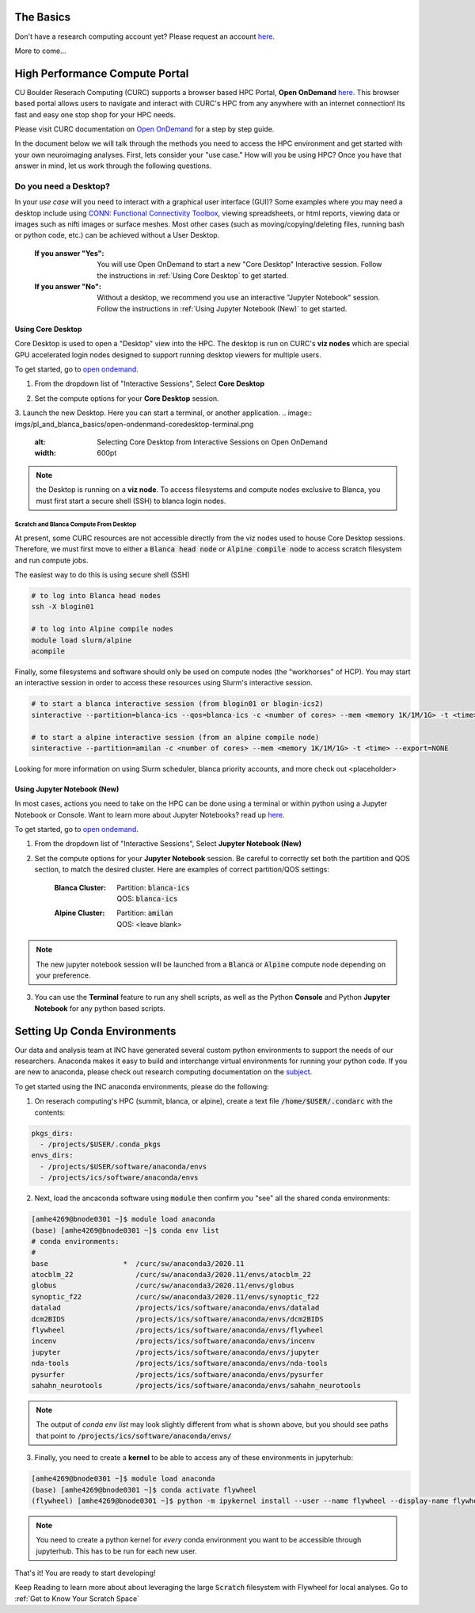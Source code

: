 .. _petalibrary_and_blanca:

The Basics
===============

Don't have a research computing account yet? Please request an account `here <https://www.colorado.edu/rc/>`_.

More to come...



High Performance Compute Portal
================================

CU Boulder Reserach Computing (CURC) supports a browser based HPC Portal, **Open OnDemand** `here <https://curc.readthedocs.io/en/latest/gateways/OnDemand.html>`_. This browser based portal allows users to navigate and interact with CURC's HPC from any anywhere with an internet connection! Its fast and easy one stop shop for your HPC needs.

Please visit CURC documentation on `Open OnDemand <https://curc.readthedocs.io/en/latest/gateways/OnDemand.html>`_ for a step by step guide.

In the document below we will talk through the methods you need to access the HPC environment and get started with your own neuroimaging analyses. First, lets consider your "use case." How will you be using HPC? Once you have that answer in mind, let us work through the following questions.

Do you need a Desktop?
-----------------------
In your *use case* will you need to interact with a graphical user interface (GUI)? Some examples where you may need a desktop include using `CONN: Functional Connectivity Toolbox <https://web.conn-toolbox.org/>`_, viewing spreadsheets, or html reports, viewing data or images such as nifti images or surface meshes. Most other cases (such as moving/copying/deleting files, running bash or python code, etc.) can be achieved without a User Desktop.

  :If you answer "Yes":
    You will use Open OnDemand to start a new "Core Desktop" Interactive session. Follow the instructions in :ref:`Using Core Desktop` to get started.


  :If you answer "No":
    Without a desktop, we recommend you use an interactive "Jupyter Notebook" session. Follow the instructions in :ref:`Using Jupyter Notebook (New)` to get started.


Using Core Desktop
+++++++++++++++++++++
Core Desktop is used to open a "Desktop" view into the HPC. The desktop is run on CURC's **viz nodes** which are special GPU accelerated login nodes designed to support running desktop viewers for multiple users.

To get started, go to `open ondemand <https://ondemand.rc.colorado.edu>`_.

1. From the dropdown list of "Interactive Sessions", Select **Core Desktop**

.. image:: imgs/pl_and_blanca_basics/open-ondemand-coredesktop.png
   :alt: Selecting Core Desktop from Interactive Sessions on Open OnDemand
   :width: 600pt

2. Set the compute options for your **Core Desktop** session.

.. image:: imgs/pl_and_blanca_basics/open-ondemand-coredesktop-options.png
   :alt: Selecting Core Desktop from Interactive Sessions on Open OnDemand
   :width: 600pt

3. Launch the new Desktop. Here you can start a terminal, or another application.
.. image:: imgs/pl_and_blanca_basics/open-ondenmand-coredesktop-terminal.png
   :alt: Selecting Core Desktop from Interactive Sessions on Open OnDemand
   :width: 600pt

.. note::
    the Desktop is running on a **viz node**. To access filesystems and compute nodes exclusive to Blanca, you must first start a secure shell (SSH) to blanca login nodes.

Scratch and Blanca Compute From Desktop
********************************************
At present, some CURC resources are not accessible directly from the viz nodes used to house Core Desktop sessions. Therefore, we must first move to either a :code:`Blanca head node` or :code:`Alpine compile node` to access scratch filesystem and run compute jobs.

The easiest way to do this is using secure shell (SSH)

.. code-block::

    # to log into Blanca head nodes
    ssh -X blogin01

    # to log into Alpine compile nodes
    module load slurm/alpine
    acompile

Finally, some filesystems and software should only be used on compute nodes (the "workhorses" of HCP). You may start an interactive session in order to access these resources using Slurm's interactive session.

.. code-block::

    # to start a blanca interactive session (from blogin01 or blogin-ics2)
    sinteractive --partition=blanca-ics --qos=blanca-ics -c <number of cores> --mem <memory 1K/1M/1G> -t <time> --export=NONE

    # to start a alpine interactive session (from an alpine compile node)
    sinteractive --partition=amilan -c <number of cores> --mem <memory 1K/1M/1G> -t <time> --export=NONE

Looking for more information on using Slurm scheduler, blanca priority accounts, and more check out <placeholder>

Using Jupyter Notebook (New)
++++++++++++++++++++++++++++++
In most cases, actions you need to take on the HPC can be done using a terminal or within python using a Jupyter Notebook or Console. Want to learn more about Jupyter Notebooks? read up `here <https://curc.readthedocs.io/en/latest/gateways/jupyterhub.html>`_.

To get started, go to `open ondemand <https://ondemand.rc.colorado.edu>`_.

1. From the dropdown list of "Interactive Sessions", Select **Jupyter Notebook (New)**

.. image:: imgs/pl_and_blanca_basics/open-ondemand-interactivesessions.png
   :alt: Selecting Jupyter Notebook from Interactive Sessions on Open OnDemand
   :width: 600pt

2. Set the compute options for your **Jupyter Notebook** session. Be careful to correctly set both the partition and QOS section, to match the desired cluster. Here are examples of correct partition/QOS settings:

    :Blanca Cluster:
       | Partition:  :code:`blanca-ics`
       | QOS:        :code:`blanca-ics`

    :Alpine Cluster:
       | Partition:  :code:`amilan`
       | QOS:        <leave blank>

.. image:: imgs/pl_and_blanca_basics/open-ondemand-blanca-jupyterhub.png
   :alt: Setting compute options for jupyter notebook session.
   :width: 600pt

.. note::
    The new jupyter notebook session will be launched from a :code:`Blanca` or :code:`Alpine` compute node depending on your preference.

3. You can use the **Terminal** feature to run any shell scripts, as well as the Python **Console** and Python **Jupyter Notebook** for any python based scripts.

Setting Up Conda Environments
================================
Our data and analysis team at INC have generated several custom python environments to support the needs of our researchers. Anaconda makes it easy to build and interchange virtual environments for running your python code. If you are new to anaconda, please check out research computing documentation on the `subject <https://curc.readthedocs.io/en/latest/software/python.html>`_.

To get started using the INC anaconda environments, please do the following:

1. On reserach computing's HPC (summit, blanca, or alpine), create a text file :code:`/home/$USER/.condarc` with the contents:

.. code-block::

    pkgs_dirs:
      - /projects/$USER/.conda_pkgs
    envs_dirs:
      - /projects/$USER/software/anaconda/envs
      - /projects/ics/software/anaconda/envs

2. Next, load the ancaconda software using :code:`module` then confirm you  "see" all the shared conda environments:

.. code-block::

    [amhe4269@bnode0301 ~]$ module load anaconda
    (base) [amhe4269@bnode0301 ~]$ conda env list
    # conda environments:
    #
    base                  *  /curc/sw/anaconda3/2020.11
    atocblm_22               /curc/sw/anaconda3/2020.11/envs/atocblm_22
    globus                   /curc/sw/anaconda3/2020.11/envs/globus
    synoptic_f22             /curc/sw/anaconda3/2020.11/envs/synoptic_f22
    datalad                  /projects/ics/software/anaconda/envs/datalad
    dcm2BIDS                 /projects/ics/software/anaconda/envs/dcm2BIDS
    flywheel                 /projects/ics/software/anaconda/envs/flywheel
    incenv                   /projects/ics/software/anaconda/envs/incenv
    jupyter                  /projects/ics/software/anaconda/envs/jupyter
    nda-tools                /projects/ics/software/anaconda/envs/nda-tools
    pysurfer                 /projects/ics/software/anaconda/envs/pysurfer
    sahahn_neurotools        /projects/ics/software/anaconda/envs/sahahn_neurotools

.. note::
    The output of `conda env list` may look slightly different from what is shown above, but you should see paths that point to :code:`/projects/ics/software/anaconda/envs/`

3. Finally, you need to create a **kernel** to be able to access any of these environments in jupyterhub:

.. code-block::

    [amhe4269@bnode0301 ~]$ module load anaconda
    (base) [amhe4269@bnode0301 ~]$ conda activate flywheel
    (flywheel) [amhe4269@bnode0301 ~]$ python -m ipykernel install --user --name flywheel --display-name flywheel

.. note::
    You need to create a python kernel for *every* conda environment you want to be accessible through jupyterhub. This has to be run for each new user.

That's it! You are ready to start developing!

Keep Reading to learn more about about leveraging the large :code:`Scratch` filesystem with Flywheel for local analyses. Go to :ref:`Get to Know Your Scratch Space`


